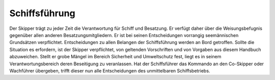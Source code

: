.. _verantwortungsbereiche-schiffsführung:

==============
Schiffsführung
==============

Der Skipper trägt zu jeder Zeit die Verantwortung für Schiff und Besatzung. Er verfügt daher über die Weisungsbefugnis gegenüber allen anderen Besatzungsmitgliedern. Er ist bei seinen Entscheidungen vorrangig seemännischen Grundsätzen verpflichtet. Entscheidungen zu allen Belangen der Schiffsführung werden an Bord getroffen. Sollte die Situation es erfordern, ist der Skipper verpflichtet, von geltenden Vorschriften und von Vorgaben aus diesem Handbuch abzuweichen. Stellt er grobe Mängel im Bereich Sicherheit und Umweltschutz fest, liegt es in seinem Verantwortungsbereich deren Beseitigung zu veranlassen. Hat der Schiffsführer das Kommando an den Co-Skipper oder Wachführer übergeben, trifft dieser nun alle Entscheidungen des unmittelbaren Schiffsbetriebs.

.. Seealso:: Für weitere Details zu den Aufgaben des Skippers: siehe Anhang :ref:`anhang-aufgaben-skipper`


